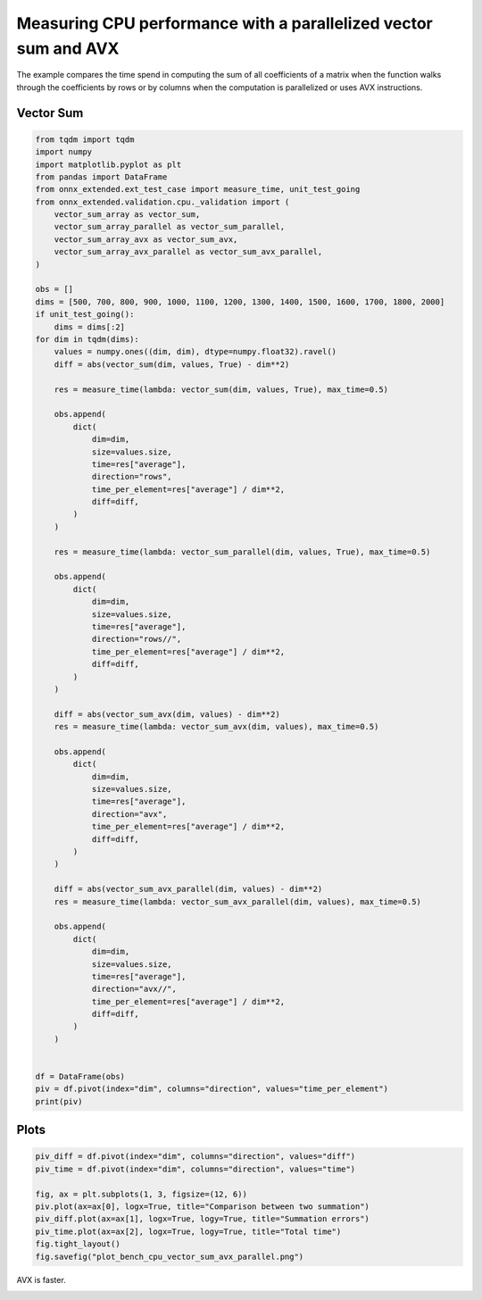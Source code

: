 
.. DO NOT EDIT.
.. THIS FILE WAS AUTOMATICALLY GENERATED BY SPHINX-GALLERY.
.. TO MAKE CHANGES, EDIT THE SOURCE PYTHON FILE:
.. "auto_examples/plot_bench_cpu_vector_sum_avx_parallel.py"
.. LINE NUMBERS ARE GIVEN BELOW.

.. only:: html

    .. note::
        :class: sphx-glr-download-link-note

        :ref:`Go to the end <sphx_glr_download_auto_examples_plot_bench_cpu_vector_sum_avx_parallel.py>`
        to download the full example code

.. rst-class:: sphx-glr-example-title

.. _sphx_glr_auto_examples_plot_bench_cpu_vector_sum_avx_parallel.py:


Measuring CPU performance with a parallelized vector sum and AVX
================================================================

The example compares the time spend in computing the sum of all
coefficients of a matrix when the function walks through the coefficients
by rows or by columns when the computation is parallelized or uses
AVX instructions.

Vector Sum
++++++++++

.. GENERATED FROM PYTHON SOURCE LINES 13-93

.. code-block:: default

    from tqdm import tqdm
    import numpy
    import matplotlib.pyplot as plt
    from pandas import DataFrame
    from onnx_extended.ext_test_case import measure_time, unit_test_going
    from onnx_extended.validation.cpu._validation import (
        vector_sum_array as vector_sum,
        vector_sum_array_parallel as vector_sum_parallel,
        vector_sum_array_avx as vector_sum_avx,
        vector_sum_array_avx_parallel as vector_sum_avx_parallel,
    )

    obs = []
    dims = [500, 700, 800, 900, 1000, 1100, 1200, 1300, 1400, 1500, 1600, 1700, 1800, 2000]
    if unit_test_going():
        dims = dims[:2]
    for dim in tqdm(dims):
        values = numpy.ones((dim, dim), dtype=numpy.float32).ravel()
        diff = abs(vector_sum(dim, values, True) - dim**2)

        res = measure_time(lambda: vector_sum(dim, values, True), max_time=0.5)

        obs.append(
            dict(
                dim=dim,
                size=values.size,
                time=res["average"],
                direction="rows",
                time_per_element=res["average"] / dim**2,
                diff=diff,
            )
        )

        res = measure_time(lambda: vector_sum_parallel(dim, values, True), max_time=0.5)

        obs.append(
            dict(
                dim=dim,
                size=values.size,
                time=res["average"],
                direction="rows//",
                time_per_element=res["average"] / dim**2,
                diff=diff,
            )
        )

        diff = abs(vector_sum_avx(dim, values) - dim**2)
        res = measure_time(lambda: vector_sum_avx(dim, values), max_time=0.5)

        obs.append(
            dict(
                dim=dim,
                size=values.size,
                time=res["average"],
                direction="avx",
                time_per_element=res["average"] / dim**2,
                diff=diff,
            )
        )

        diff = abs(vector_sum_avx_parallel(dim, values) - dim**2)
        res = measure_time(lambda: vector_sum_avx_parallel(dim, values), max_time=0.5)

        obs.append(
            dict(
                dim=dim,
                size=values.size,
                time=res["average"],
                direction="avx//",
                time_per_element=res["average"] / dim**2,
                diff=diff,
            )
        )


    df = DataFrame(obs)
    piv = df.pivot(index="dim", columns="direction", values="time_per_element")
    print(piv)






.. rst-class:: sphx-glr-script-out

 .. code-block:: none

      0%|          | 0/14 [00:00<?, ?it/s]      7%|▋         | 1/14 [00:03<00:51,  3.99s/it]     14%|█▍        | 2/14 [00:09<00:55,  4.59s/it]     21%|██▏       | 3/14 [00:11<00:40,  3.69s/it]     29%|██▊       | 4/14 [00:15<00:36,  3.65s/it]     36%|███▌      | 5/14 [00:19<00:34,  3.88s/it]     43%|████▎     | 6/14 [00:23<00:30,  3.77s/it]     50%|█████     | 7/14 [00:25<00:23,  3.35s/it]     57%|█████▋    | 8/14 [00:28<00:19,  3.31s/it]     64%|██████▍   | 9/14 [00:32<00:17,  3.45s/it]     71%|███████▏  | 10/14 [00:35<00:13,  3.33s/it]     79%|███████▊  | 11/14 [00:39<00:10,  3.36s/it]     86%|████████▌ | 12/14 [00:43<00:07,  3.85s/it]     93%|█████████▎| 13/14 [00:47<00:03,  3.82s/it]    100%|██████████| 14/14 [00:50<00:00,  3.63s/it]    100%|██████████| 14/14 [00:50<00:00,  3.64s/it]
    direction           avx         avx//          rows        rows//
    dim                                                              
    500        1.438393e-10  1.362593e-10  1.259939e-09  8.787448e-10
    700        3.701747e-10  3.849949e-10  1.434992e-09  3.260098e-09
    800        3.409934e-10  9.568409e-11  1.415699e-09  8.017670e-10
    900        1.592183e-10  9.248810e-11  1.364022e-09  4.490765e-10
    1000       2.392434e-10  1.878809e-10  1.480394e-09  1.049462e-09
    1100       5.874169e-10  2.971829e-10  1.711563e-09  6.006095e-09
    1200       2.248875e-10  8.617670e-11  1.685720e-09  1.221601e-09
    1300       2.937606e-10  8.326039e-11  1.440050e-09  5.971724e-10
    1400       3.222094e-10  1.271781e-10  1.454842e-09  8.355484e-10
    1500       3.290465e-10  2.276447e-10  1.356997e-09  5.653725e-10
    1600       3.590795e-10  4.420388e-10  1.474187e-09  3.613465e-10
    1700       6.166573e-10  1.999224e-09  1.292450e-09  8.720255e-10
    1800       3.668850e-10  3.261926e-10  1.472763e-09  6.124919e-10
    2000       3.980788e-10  3.200074e-10  1.460363e-09  4.733703e-10




.. GENERATED FROM PYTHON SOURCE LINES 94-96

Plots
+++++

.. GENERATED FROM PYTHON SOURCE LINES 96-107

.. code-block:: default


    piv_diff = df.pivot(index="dim", columns="direction", values="diff")
    piv_time = df.pivot(index="dim", columns="direction", values="time")

    fig, ax = plt.subplots(1, 3, figsize=(12, 6))
    piv.plot(ax=ax[0], logx=True, title="Comparison between two summation")
    piv_diff.plot(ax=ax[1], logx=True, logy=True, title="Summation errors")
    piv_time.plot(ax=ax[2], logx=True, logy=True, title="Total time")
    fig.tight_layout()
    fig.savefig("plot_bench_cpu_vector_sum_avx_parallel.png")




.. image-sg:: /auto_examples/images/sphx_glr_plot_bench_cpu_vector_sum_avx_parallel_001.png
   :alt: Comparison between two summation, Summation errors, Total time
   :srcset: /auto_examples/images/sphx_glr_plot_bench_cpu_vector_sum_avx_parallel_001.png
   :class: sphx-glr-single-img





.. GENERATED FROM PYTHON SOURCE LINES 108-109

AVX is faster.


.. rst-class:: sphx-glr-timing

   **Total running time of the script:** (0 minutes 52.829 seconds)


.. _sphx_glr_download_auto_examples_plot_bench_cpu_vector_sum_avx_parallel.py:

.. only:: html

  .. container:: sphx-glr-footer sphx-glr-footer-example




    .. container:: sphx-glr-download sphx-glr-download-python

      :download:`Download Python source code: plot_bench_cpu_vector_sum_avx_parallel.py <plot_bench_cpu_vector_sum_avx_parallel.py>`

    .. container:: sphx-glr-download sphx-glr-download-jupyter

      :download:`Download Jupyter notebook: plot_bench_cpu_vector_sum_avx_parallel.ipynb <plot_bench_cpu_vector_sum_avx_parallel.ipynb>`


.. only:: html

 .. rst-class:: sphx-glr-signature

    `Gallery generated by Sphinx-Gallery <https://sphinx-gallery.github.io>`_
